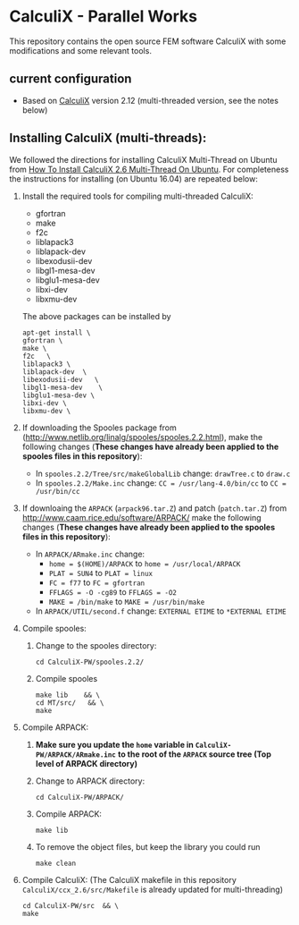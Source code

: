 # pandoc --from org --to markdown_github  README_0.org  -s -o README0.md 
#+OPTIONS: toc:nil
#+OPTIONS: ^:nil

* CalculiX - Parallel Works 
This repository contains the open source FEM software  CalculiX with some modifications and some relevant tools. 

** current configuration
   - Based on [[http://www.calculix.de/][CalculiX]] version 2.12 (multi-threaded version, see the notes below) 
 	 
** Installing CalculiX (multi-threads):
   We followed the directions for installing CalculiX Multi-Thread on Ubuntu from
   [[http://www.libremechanics.com/?q=node/9][How To Install CalculiX 2.6 Multi-Thread On Ubuntu]]. 
   For completeness the instructions for installing (on Ubuntu 16.04) are repeated below:
   1. Install the required tools for compiling multi-threaded CalculiX: 
	  - gfortran 
	  - make 
	  - f2c	
	  - liblapack3 
	  - liblapack-dev  
	  - libexodusii-dev	
	  - libgl1-mesa-dev	 
	  - libglu1-mesa-dev 
	  - libxi-dev 
	  - libxmu-dev
	  The above packages can be installed by 
	  #+BEGIN_EXAMPLE
	  apt-get install \
      gfortran \
      make \
	  f2c	\
	  liblapack3 \
	  liblapack-dev  \
	  libexodusii-dev	\
	  libgl1-mesa-dev	 \
	  libglu1-mesa-dev \
	  libxi-dev \
	  libxmu-dev \
	  #+END_EXAMPLE
   2. If downloading the Spooles package from (http://www.netlib.org/linalg/spooles/spooles.2.2.html), 
	  make the following changes (*These changes have already been applied to the spooles files in this repository*):
	  - In =spooles.2.2/Tree/src/makeGlobalLib= change:
		=drawTree.c= to =draw.c=
	  - In =spooles.2.2/Make.inc= change:
		=CC = /usr/lang-4.0/bin/cc= to =CC = /usr/bin/cc=
   3. If downloaing the =ARPACK= (=arpack96.tar.Z=) and patch (=patch.tar.Z=) from http://www.caam.rice.edu/software/ARPACK/
	  make the following changes (*These changes have already been applied to the spooles files in this repository*):
	  - In =ARPACK/ARmake.inc= change:
		+ =home = $(HOME)/ARPACK= to =home = /usr/local/ARPACK=
		+ =PLAT = SUN4= to =PLAT = linux=
		+ =FC = f77= to =FC = gfortran=
		+ =FFLAGS = -O -cg89= to =FFLAGS = -O2=
		+ =MAKE = /bin/make= to =MAKE = /usr/bin/make=
	  - In =ARPACK/UTIL/second.f= change: 		
        =EXTERNAL ETIME= to =*EXTERNAL ETIME=
   4. Compile spooles:
	  1) Change to the spooles directory: 
		 #+BEGIN_EXAMPLE
		 cd CalculiX-PW/spooles.2.2/    
		 #+END_EXAMPLE
	  2) Compile spooles
		 #+BEGIN_EXAMPLE
		 make lib    && \
		 cd MT/src/   && \
		 make   
         #+END_EXAMPLE
   5. Compile ARPACK:
	  1) *Make sure you update the =home= variable in =CalculiX-PW/ARPACK/ARmake.inc=*
		 *to the root of the =ARPACK= source tree (Top level of ARPACK directory)*
	  2) Change to ARPACK directory: 
		 #+BEGIN_EXAMPLE
		 cd CalculiX-PW/ARPACK/    
		 #+END_EXAMPLE
	  3) Compile ARPACK:
		 #+BEGIN_EXAMPLE
		 make lib   
         #+END_EXAMPLE
	  4) To remove the object files, but keep the library you could run
		 #+BEGIN_EXAMPLE
		 make clean 
		 #+END_EXAMPLE
   6. Compile CalculiX: (The CalculiX makefile in this repository =CalculiX/ccx_2.6/src/Makefile= is already updated for multi-threading)
	  #+BEGIN_EXAMPLE
	  cd CalculiX-PW/src  && \
      make  	  
	  #+END_EXAMPLE
